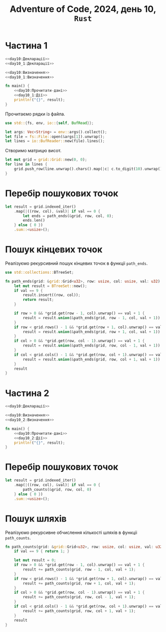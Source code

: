 #+title: Adventure of Code, 2024, день 10, =Rust=

* Частина 1

#+begin_src rust :noweb yes :mkdirp yes :tangle src/bin/day10_1.rs
  <<day10:Декларації>>
  <<day10_1:Декларації>>

  <<day10:Визначення>>
  <<day10_1:Визначення>>

  fn main() {
      <<day10:Прочитати-дані>>
      <<day10_1:Дії>>
      println!("{}", result);
  }
#+end_src

Прочитаємо рядки із файла.

#+begin_src rust :noweb-ref day10:Декларації
  use std::{fs, env, io::{self, BufRead}};
#+end_src

#+begin_src rust :noweb-ref day10:Прочитати-дані
  let args: Vec<String> = env::args().collect();
  let file = fs::File::open(&args[1]).unwrap();
  let lines = io::BufReader::new(file).lines();
#+end_src

Створимо матрицю висот.

#+begin_src rust :noweb-ref day10:Прочитати-дані
  let mut grid = grid::Grid::new(0, 0);
  for line in lines {
      grid.push_row(line.unwrap().chars().map(|c| c.to_digit(10).unwrap()).collect());
  }
#+end_src

* Перебір пошукових точок

#+begin_src rust :noweb-ref day10_1:Дії
  let result = grid.indexed_iter()
      .map(|((row, col), &val)| if val == 0 {
          let ends = path_ends(&grid, row, col, 0);
          ends.len()
      } else { 0 })
      .sum::<usize>();
#+end_src

* Пошук кінцевих точок

Реалізуємо рекурсивний пошук кінцевих точок в функціі ~path_ends~.

#+begin_src rust :noweb-ref day10_1:Декларації
  use std::collections::BTreeSet;
#+end_src

#+begin_src rust :noweb-ref day10_1:Визначення
  fn path_ends(grid: &grid::Grid<u32>, row: usize, col: usize, val: u32) -> BTreeSet<(usize, usize)> {
      let mut result = BTreeSet::new();
      if val == 9 {
          result.insert((row, col));
          return result;
      }

      if row > 0 && *grid.get(row - 1, col).unwrap() == val + 1 {
          result = result.union(&path_ends(grid, row - 1, col, val + 1)).cloned().collect();
      }
      if row < grid.rows() - 1 && *grid.get(row + 1, col).unwrap() == val + 1 {
          result = result.union(&path_ends(grid, row + 1, col, val + 1)).cloned().collect();
      }
      if col > 0 && *grid.get(row, col - 1).unwrap() == val + 1 {
          result = result.union(&path_ends(grid, row, col - 1, val + 1)).cloned().collect();
      }
      if col < grid.cols() - 1 && *grid.get(row, col + 1).unwrap() == val + 1 {
          result = result.union(&path_ends(grid, row, col + 1, val + 1)).cloned().collect();
      }
      result
  }
#+end_src

* Частина 2

#+begin_src rust :noweb yes :mkdirp yes :tangle src/bin/day10_2.rs
  <<day10:Декларації>>

  <<day10:Визначення>>
  <<day10_2:Визначення>>

  fn main() {
      <<day10:Прочитати-дані>>
      <<day10_2:Дії>>
      println!("{}", result);
  }
#+end_src

* Перебір пошукових точок

#+begin_src rust :noweb-ref day10_2:Дії
  let result = grid.indexed_iter()
      .map(|((row, col), &val)| if val == 0 {
          path_counts(&grid, row, col, 0)
      } else { 0 })
      .sum::<usize>();
#+end_src

* Пошук шляхів

Реалізуємо рекурсивне обчислення кількості шляхів в функціі ~path_counts~.

#+begin_src rust :noweb-ref day10_2:Визначення
  fn path_counts(grid: &grid::Grid<u32>, row: usize, col: usize, val: u32) -> usize {
      if val == 9 { return 1; }

      let mut result = 0;
      if row > 0 && *grid.get(row - 1, col).unwrap() == val + 1 {
          result += path_counts(grid, row - 1, col, val + 1);
      }
      if row < grid.rows() - 1 && *grid.get(row + 1, col).unwrap() == val + 1 {
          result += path_counts(grid, row + 1, col, val + 1);
      }
      if col > 0 && *grid.get(row, col - 1).unwrap() == val + 1 {
          result += path_counts(grid, row, col - 1, val + 1);
      }
      if col < grid.cols() - 1 && *grid.get(row, col + 1).unwrap() == val + 1 {
          result += path_counts(grid, row, col + 1, val + 1);
      }
      result
  }
#+end_src


